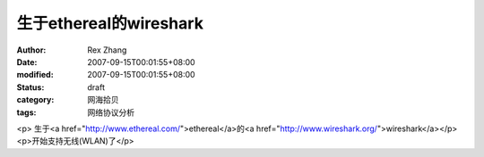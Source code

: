 
生于ethereal的wireshark
########################################


:author: Rex Zhang
:date: 2007-09-15T00:01:55+08:00
:modified: 2007-09-15T00:01:55+08:00
:status: draft
:category: 网海拾贝
:tags: 网络协议分析


<p>							生于<a href="http://www.ethereal.com/">ethereal</a>的<a href="http://www.wireshark.org/">wireshark</a></p><p>开始支持无线(WLAN)了</p>
